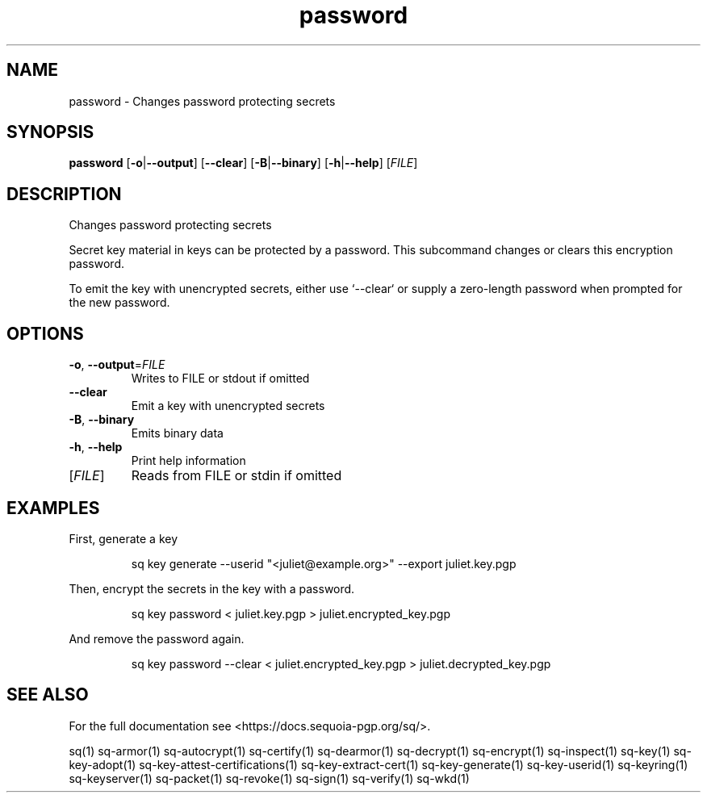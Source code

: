 .ie \n(.g .ds Aq \(aq
.el .ds Aq '
.TH password 1 "July 2022" "sq 0.26.0" "Sequoia Manual"
.SH NAME
password \- Changes password protecting secrets
.SH SYNOPSIS
\fBpassword\fR [\fB\-o\fR|\fB\-\-output\fR] [\fB\-\-clear\fR] [\fB\-B\fR|\fB\-\-binary\fR] [\fB\-h\fR|\fB\-\-help\fR] [\fIFILE\fR] 
.SH DESCRIPTION
Changes password protecting secrets
.PP
Secret key material in keys can be protected by a password.  This
subcommand changes or clears this encryption password.
.PP
To emit the key with unencrypted secrets, either use `\-\-clear` or
supply a zero\-length password when prompted for the new password.
.SH OPTIONS
.TP
\fB\-o\fR, \fB\-\-output\fR=\fIFILE\fR
Writes to FILE or stdout if omitted
.TP
\fB\-\-clear\fR
Emit a key with unencrypted secrets
.TP
\fB\-B\fR, \fB\-\-binary\fR
Emits binary data
.TP
\fB\-h\fR, \fB\-\-help\fR
Print help information
.TP
[\fIFILE\fR]
Reads from FILE or stdin if omitted
.SH EXAMPLES
 First, generate a key
.PP
.nf
.RS
 sq key generate \-\-userid "<juliet@example.org>" \-\-export juliet.key.pgp
.RE
.fi
.PP
 Then, encrypt the secrets in the key with a password.
.PP
.nf
.RS
 sq key password < juliet.key.pgp > juliet.encrypted_key.pgp
.RE
.fi
.PP
 And remove the password again.
.PP
.nf
.RS
 sq key password \-\-clear < juliet.encrypted_key.pgp > juliet.decrypted_key.pgp
.RE
.fi
.SH "SEE ALSO"
For the full documentation see <https://docs.sequoia\-pgp.org/sq/>.
.PP
sq(1)
sq\-armor(1)
sq\-autocrypt(1)
sq\-certify(1)
sq\-dearmor(1)
sq\-decrypt(1)
sq\-encrypt(1)
sq\-inspect(1)
sq\-key(1)
sq\-key\-adopt(1)
sq\-key\-attest\-certifications(1)
sq\-key\-extract\-cert(1)
sq\-key\-generate(1)
sq\-key\-userid(1)
sq\-keyring(1)
sq\-keyserver(1)
sq\-packet(1)
sq\-revoke(1)
sq\-sign(1)
sq\-verify(1)
sq\-wkd(1)

